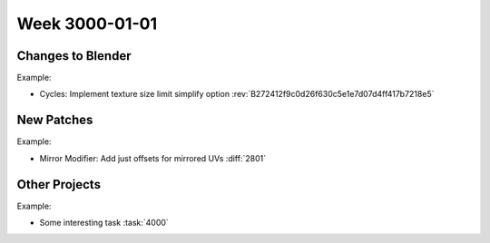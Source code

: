 
***************
Week 3000-01-01
***************

.. feed-entry::
   :date: 3000-01-01

Changes to Blender
==================

Example:

- Cycles: Implement texture size limit simplify option
  :rev:`B272412f9c0d26f630c5e1e7d07d4ff417b7218e5`

New Patches
===========

Example:

- Mirror Modifier: Add just offsets for mirrored UVs
  :diff:`2801`

Other Projects
==============

Example:

- Some interesting task
  :task:`4000`
